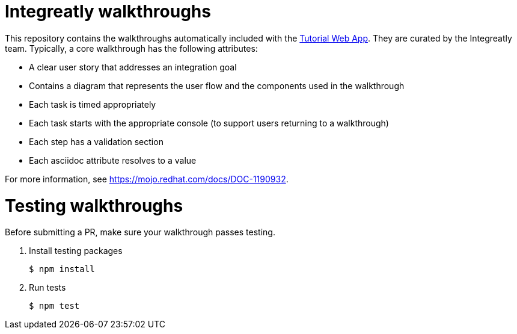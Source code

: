 = Integreatly walkthroughs

This repository contains the walkthroughs automatically included with the link:https://github.com/integr8ly/tutorial-web-app[Tutorial Web App]. They are curated by the Integreatly team.
Typically, a core walkthrough has the following attributes:

* A clear user story that addresses an integration goal
* Contains a diagram that represents the user flow and the components used in the walkthrough
* Each task is timed appropriately
* Each task starts with the appropriate console (to support users returning to a walkthrough)
* Each step has a validation section
* Each asciidoc attribute resolves to a value

For more information, see https://mojo.redhat.com/docs/DOC-1190932.

= Testing walkthroughs

Before submitting a PR, make sure your walkthrough passes testing.

. Install testing packages
+
----
$ npm install
----

. Run tests
+
----
$ npm test
----
